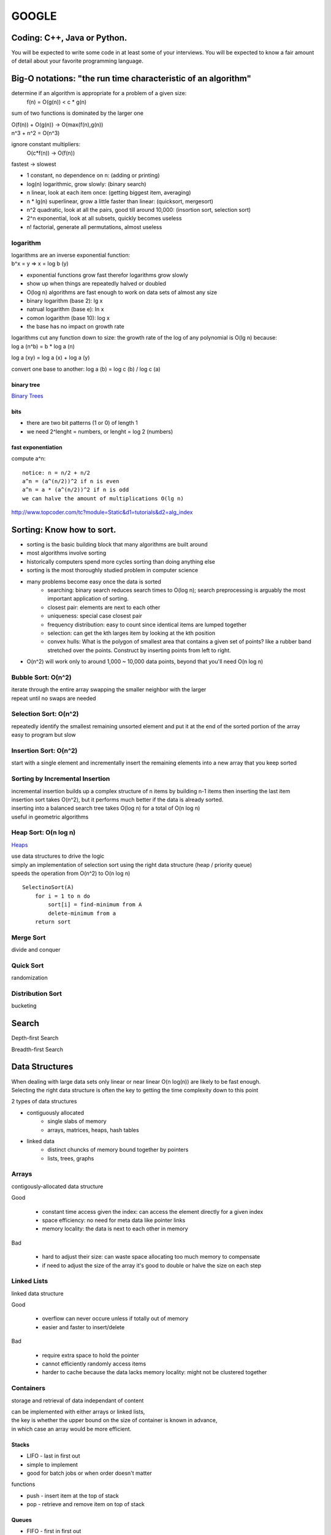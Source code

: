 ######
GOOGLE
######

=============================
Coding: C++,  Java or Python.
=============================

You will be expected to write some code in at least some of your interviews. You will be expected to know a fair amount of detail about your favorite programming language. 

==============================================================
Big-O notations: "the run time characteristic of an algorithm"
==============================================================

determine if an algorithm is appropriate for a problem of a given size:
    f(n) = O(g(n)) < c * g(n)

sum of two functions is dominated by the larger one

|    O(f(n)) + O(g(n)) -> O(max(f(n),g(n))
|    n^3 + n^2 = O(n^3)

ignore constant multipliers:
    O(c*f(n)) -> O(f(n))

fastest -> slowest

* 1		constant, no dependence on n: (adding or printing)
* log(n)		logarithmic, grow slowly: (binary search)
* n		linear, look at each item once: (getting biggest item, averaging)
* n * lg(n)	superlinear, grow a little faster than linear: (quicksort, mergesort)
* n^2		quadratic, look at all the pairs, good till around 10,000: (insortion sort, selection sort)
* 2^n		exponential, look at all subsets, quickly becomes useless
* n!		factorial, generate all permutations, almost useless

logarithm
=========

| logarithms are an inverse exponential function:
| b^x = y => x = log b (y)

* exponential functions grow fast therefor logarithms grow slowly
* show up when things are repeatedly halved or doubled
* O(log n) algorithms are fast enough to work on data sets of almost any size

* binary logarithm (base 2): lg x
* natrual logarithm (base e): ln x
* comon logarithm (base 10): log x
* the base has no impact on growth rate

| logarithms cut any function down to size: the growth rate of the log of any polynomial is O(lg n) because:
| log a (n^b) = b * log a (n)

log a (xy) = log a (x) + log a (y)

convert one base to another:
log a (b) = log c (b) / log c (a)

binary tree
-----------

`Binary Trees`_

bits
----

* there are two bit patterns (1 or 0) of length 1
* we need 2^lenght = numbers, or lenght = log 2 (numbers)

fast exponentiation
-------------------

compute a^n::

    notice: n = n/2 + n/2
    a^n = (a^(n/2))^2 if n is even
    a^n = a * (a^(n/2))^2 if n is odd
    we can halve the amount of multiplications O(lg n)

http://www.topcoder.com/tc?module=Static&d1=tutorials&d2=alg_index


==========================
Sorting: Know how to sort.
==========================

* sorting is the basic building block that many algorithms are built around
* most algorithms involve sorting
* historically computers spend more cycles sorting than doing anything else
* sorting is the most thoroughly studied problem in computer science
* many problems become easy once the data is sorted
    - searching: binary search reduces search times to O(log n); search preprocessing is arguably the most important application of sorting.
    - closest pair: elements are next to each other
    - uniqueness: special case closest pair
    - frequency distribution: easy to count since identical items are lumped together
    - selection: can get the kth larges item by looking at the kth position
    - convex hulls: What is the polygon of smallest area that contains a given set of points? like a rubber band stretched over the points. Construct by inserting points from left to right.
* O(n^2) will work only to around 1,000 ~ 10,000 data points, beyond that you'll need O(n log n)

Bubble Sort: O(n^2)
===================

| iterate through the entire array swapping the smaller neighbor with the larger
| repeat until no swaps are needed


Selection Sort: O(n^2)
======================

| repeatedly identify the smallest remaining unsorted element and put it at the end of the sorted portion of the array
| easy to program but slow


Insertion Sort: O(n^2)
======================

start with a single element and incrementally insert the remaining elements into a new array that you keep sorted

Sorting by Incremental Insertion
================================

| incremental insertion builds up a complex structure of n items by building n-1 items then inserting the last item
| insertion sort takes O(n^2), but it performs much better if the data is already sorted.
| inserting into a balanced search tree takes O(log n) for a total of O(n log n)
| useful in geometric algorithms


Heap Sort: O(n log n)
=====================

`Heaps`_

| use data structures to drive the logic
| simply an implementation of selection sort using the right data structure (heap / priority queue)
| speeds the operation from O(n^2) to O(n log n)

::

    SelectinoSort(A)
        for i = 1 to n do
            sort[i] = find-minimum from A
            delete-minimum from a
        return sort


Merge Sort
==========

divide and conquer

Quick Sort
==========

randomization

Distribution Sort
=================

bucketing

======
Search
======

Depth-first Search

Breadth-first Search


===============
Data Structures
===============

| When dealing with large data sets only linear or near linear O(n log(n)) are likely to be fast enough.
| Selecting the right data structure is often the key to getting the time complexity down to this point

2 types of data structures

* contiguously allocated
    * single slabs of memory
    * arrays, matrices, heaps, hash tables

* linked data
    * distinct chuncks of memory bound together by pointers
    * lists, trees, graphs


Arrays
======

contigously-allocated data structure

Good

    * constant time access given the index: can access the element directly for a given index
    * space efficiency: no need for meta data like pointer links
    * memory locality: the data is next to each other in memory

Bad

    * hard to adjust their size: can waste space allocating too much memory to compensate
    * if need to adjust the size of the array it's good to double or halve the size on each step


Linked Lists
============

linked data structure

Good

    * overflow can never occure unless if totally out of memory
    * easier and faster to insert/delete

Bad

    * require extra space to hold the pointer
    * cannot efficiently randomly access items
    * harder to cache because the data lacks memory locality: might not be clustered together


Containers
==========

storage and retrieval of data independant of content

| can be implemented with either arrays or linked lists,
| the key is whether the upper bound on the size of container is known in advance,
| in which case an array would be more efficient.


Stacks
------

* LIFO - last in first out
* simple to implement
* good for batch jobs or when order doesn't matter

functions

* push - insert item at the top of stack
* pop - retrieve and remove item on top of stack


Queues
------

* FIFO - first in first out
* fair way to control waiting times: minimizes the maximum time spent waiting (the average time will be the same regardless of LIFO or FIFO)
* harder to implemnent than stacks so typically used when order is important, otherwise use a stack

functions

* put - insert item at the back of queue
* get - retrieve and remove item at the front of queue


Priority Queues
---------------

* allows inserting, retrieving, and deleting by weighted importance
* new elements can be inserted at arbitrary intervals
* better to insert in place rather than resort entire data set

functions

* insert - insert element into queue
* min/max - retrieve min/max element in queue
* delete_min / delete_max - delete min/max element in queue


Dictionaries
============

| a set of n records, each identified by one or more key fields
| permits access to data items by content: stick and item in a dictionary so you can find it when needed

* can be built with unsorted/unsorted (double) linked lists, sorted/unsorted arrays, hash tables, binary tree, B-tree, skip lists

operations

* search(D, k): if exists, return a pointer to the element in dictionary (D) whose key value is the key (k)
* insert(D, x): add data item (x) to the set in dictionary (D)
* delete(D, x): remove the data item (x) from the dictionary (D)
* max(D), min(D): retrieve the largest/smallest key from the dictionary (D) (priority queue)
* predecessor(D, k), successor(D, k): retrieve the item from dictionary (D) whose key (k) is immediately before/after k in the sort order

Costs

=========== ============== ============ =========== ================== ========= ================
operation   unsorted array sorted array unsorted ll double unsorted ll sorted ll double sorted ll
=========== ============== ============ =========== ================== ========= ================
search      O(n)           O(log n)     O(n)        O(n)               O(n)      O(n)
insert      O(1)           O(n)         O(1)        O(1)               O(n)      O(n)
delete      O(1)*          O(n)         O(n)        O(1)               O(n)      O(1)
max         O(n)           O(1)         O(n)        O(n)               O(1)      O(1)
min         O(n)           O(1)         O(n)        O(n)               O(1)      O(1)
predecessor O(n)           O(1)         O(n)        O(n)               O(n)      O(1)
successor   O(n)           O(1)         O(n)        O(n)               O(1)      O(1)
=========== ============== ============ =========== ================== ========= ================

\* to delete an item in unsorted array leaves a hole, you can move every element after the deltion up a level for O(n), or you can cheat and replace the hole with the last element for O(1)
| can maintain a pointer to the end of a double ll


Hash Tables
-----------

| Arguably the single most important data structure known to mankind.
| You absolutely should know how they work.
| Be able to implement one using only arrays in your favorite language, in about the space of one interview.

* very effective way to maintain a dictionary, and often the best data structure to maintain a dictionary
* exploit constant time lookup of an index in an array
* a hash function mathematically maps keys to integers which is used to index the array
* ideally the hash values will be uniformly distributed
* the main idea of hashing is to represent a large object with a single number that can then be manipulated in constant time
* optimizing hash table performance is surprisingly complicated for such a conceptually simple data structure

collision detection
    sometimes two unique values will have the same key
    be prepared to handle this situation

* chaining
    - each index constains all values at that index (buckets)
    - the easiest way to resolve collisions but devotes a considerable amount of memory to pointers
* open addressing
    - the hash table is maintained as an array of elements initialized to null
    - on insertion check to see if position is empty; if so, insert it
    - if not insert the item into the next open slot in the array (sequential probing)
    - if the table isn't too full the contiguous runs should be short hence each element should be closet to its intended position
    - searching for an element now requires us to go to the index and check if it's the one we want, if not keep checking the length of the run
    - deletion in open addressing is tricky because we need to rearrange all elements in the run after the deleted element

Can be helpful when looking for duplicates on large files (collision detection), or detecting if a file has changed or not

| Worst-case bounds on hashing are terrible, but a proper hash function can confidently yield good behavior.
| Hashing is a fundamental idea in randomized algorithms yielding linear expected-time algorithms for problems otherwise O(n log n) or O(n^2).


Specialized Data Structures
---------------------------

String Data Structures
    Character strings are usually arrays
    suffix trees/arrays preprocess strings to make pattern matching faster

Geometric Data Structures
    usually a collection of data points and regions (polygons)
    kd-trees organize points and regions by geometric location to support faster search

Graph Data Structures
    typically represented by adjancency matrices or adjancency lists (sometimes objects and pointers)
    graph representation can have a substantial impact on operational time

Set Data Structures
    subsets of items are generally represented using a dictionary to support fast membership queries


Heaps
=====

* supports priority queue operations: insert and extract-min/max
* heaps work by maintaining an order which is weaker than sorted order (more efficient)
  but stronger than random order (min/max element can be identified)
* the power of any hierarchically-structured organization is reflected
  by a tree where each node and edge (x, y) implies that x supervises or dominates y
* the root entry is at the top of the heap
* a heap labeled tree is a binary tree where each node dominates the keys of its children
    - min-heap: the root key is smaller than its children
    - max-heap: the root key is bigger than its children


Operations
----------
* insert
* extract/delete min/max value


Composition
-----------

Heaps are binary trees and can be constructed with pointers OR an array: arrays are generally better for heaps

* in an array the parent is array[floor(n/2)], and its children are array[2*n] and array[2*n + 1]
* the catch with the array is the gain in access efficiency is offset by having all missing nodes still take up space
* lose flexibility: cannot store arbitrary topologies without wasting a lot of space,
  cannot move subtrees around by chaning pointers
* because of this cannot use arrays to represent binary search trees, but it works fine for heaps
* cannot use a heap to search for an element: heaps are NOT binary search trees
    - are only interested in the root: min/max value


Construction
------------

* construct a heap by inserting a new element into the left-most open spot in the array (n + 1) position.
    - ensures a balanced tree
* if the new key is not dominated by its parent then swap the parent and child
    - the relationship with the other child will be preserved because the dominance will be strengthened
* recurse (bubble up) the new key up the tree to its proper position
* each insert takes O(log n), so constructing a heap takes O(n log n) with n insertions


Extact Dominant Element (min/max)
---------------------------------

* extracting the max/min is easy because it's the first element of the array, but leaves a hole
* move the right-most element to replace the root
* rebalance the tree by swapping with the most dominant child and bubbling down or heapify
* bubble down takes O(lg n)


=====
Trees
=====

| Know about trees; basic tree construction, traversal and manipulation algorithms.
| Be familiar with at least one type of balanced binary tree, whether it's a red/black tree, a splay tree or an AVL tree, and know how it's implemented.
| Understand tree traversal
| trees utilize recursion

Pre-Order, In-Order and Post-Order
==================================

depth first search traversal methods

Starting at the root of binary tree the order in which the nodes are visited define these traversal types.

Basically there are 3 main steps. (1) Visting the current node, (2) Traverse the left node and (3) Traverse the right nodes.
From Wikipedia,

To traverse a non-empty binary tree in preorder, perform the following operations recursively at each node, starting with the root node:

#. Visit the root.
#. Traverse the left subtree.
#. Traverse the right subtree.

To traverse a non-empty binary tree in inorder (symmetric), perform the following operations recursively at each node:

#. Traverse the left subtree.
#. Visit the root.
#. Traverse the right subtree.

To traverse a non-empty binary tree in postorder, perform the following operations recursively at each node:

#. Traverse the left subtree.
#. Traverse the right subtree.
#. Visit the root.


Binary Trees
============

* trees where nodes can have at most 2 children
* the number of leaves doubles every time we increase the height by one
* leaves = 2^height: or height = log 2 (n)
* short trees can have many leaves


Binary Search Tree
------------------

* have fast access to two elements: the median elements above and below the node
* built with linked lists with two pointers per node
* for any node x, all nodes in left subtree of x have keys < x, and all nodes in right subtree of x have keys > x
* all nodes have left and right pointer, parent pointer is optional
* depends entirely on the insert order to be balanced

operations

* search: O(h) h = height
* traversal: visit all nodes in tree
* insertion: can only insert in the place after an unsuccessful search of item
* deletion: more complex, need to re-link child-parent nodes across deleted element: if element had two nodes pick the smallest element in the right subtree to replace deleted node
* min/max: left/right most node


red-black trees
splay trees
n-ary trees
trie-trees

=======
Graphs:
=======

Graphs are really important at Google.

There are 3 basic ways to represent a graph in memory (objects and pointers, matrix, and adjacency list); familiarize yourself with each representation and its pros & cons.

You should know the basic graph traversal algorithms: breadth-first search and depth-first search. Know their computational complexity, their tradeoffs, and how to implement them in real code.

If you get a chance, try to study up on fancier algorithms, such as Dijkstra and A*.


======================
Other Data Structures:
======================

You should study up on as many other data structures and algorithms as possible. You should especially know about the most famous classes of NP-complete problems, such as traveling salesman and the knapsack problem, and be able to recognize them when an interviewer asks you them in disguise. Find out what NP-complete means.


============
Mathematics:
============

Some interviewers ask basic discrete math questions. This is more prevalent at Google than at other companies because counting problems, probability problems, and other Discrete Math 101 situations surrounds us. Spend some time before the interview refreshing your memory on (or teaching yourself) the essentials of combinatorics and probability.

You should be familiar with n-choose-k problems and their ilk – the more the better.


==================
Operating Systems:
==================

Know about processes, threads and concurrency issues. Know about locks and mutexes and semaphores and monitors and how they work.

Know about deadlock and livelock and how to avoid them. Know what resources a processes needs, and a thread needs, and how context switching works, and how it's initiated by the operating system and underlying hardware. Know a little about scheduling.

The world is rapidly moving towards multi-core, so know the fundamentals of "modern" concurrency constructs.

For information on System Design:
http://research.google.com/pubs/DistributedSystemsandParallelComputing.html



A few last tips:
•	Talk through your thought process about the questions you are asked. In all of Google's interviews, our engineers are evaluating not only your technical abilities but also how you approach problems and how you try to solve them.
•	Ask clarifying questions if you do not understand the problem or need more information. Many of the questions asked in Google interviews are deliberately underspecified because our engineers are looking to see how you engage the problem. In particular, they are looking to see which areas leap to your mind as the most important piece of the technological puzzle you've been presented.
•	Think about ways to improve the solution you'll present. In many cases, the first answer that springs to mind isn't the most elegant solution and may need some refining. It's definitely worthwhile to talk about your initial thoughts to a question, but jumping immediately into presenting a brute force solution will be received less well than taking time to compose a more efficient solution.























http://steve-yegge.blogspot.com/2008/03/get-that-job-at-google.html
Tech Prep Tips

The best tip is: go get a computer science degree. The more computer science you have, the better. You don't have to have a CS degree, but it helps. It doesn't have to be an advanced degree, but that helps too.

However, you're probably thinking of applying to Google a little sooner than 2 to 8 years from now, so here are some shorter-term tips for you.

Algorithm Complexity: you need to know Big-O. It's a must. If you struggle with basic big-O complexity analysis, then you are almost guaranteed not to get hired. It's, like, one chapter in the beginning of one theory of computation book, so just go read it. You can do it.

Sorting: know how to sort. Don't do bubble-sort. You should know the details of at least one n*log(n) sorting algorithm, preferably two (say, quicksort and merge sort). Merge sort can be highly useful in situations where quicksort is impractical, so take a look at it.

For God's sake, don't try sorting a linked list during the interview.

Hashtables: hashtables are arguably the single most important data structure known to mankind. You absolutely have to know how they work. Again, it's like one chapter in one data structures book, so just go read about them. You should be able to implement one using only arrays in your favorite language, in about the space of one interview.

Trees: you should know about trees. I'm tellin' ya: this is basic stuff, and it's embarrassing to bring it up, but some of you out there don't know basic tree construction, traversal and manipulation algorithms. You should be familiar with binary trees, n-ary trees, and trie-trees at the very very least. Trees are probably the best source of practice problems for your long-term warmup exercises.

You should be familiar with at least one flavor of balanced binary tree, whether it's a red/black tree, a splay tree or an AVL tree. You should actually know how it's implemented.

You should know about tree traversal algorithms: BFS and DFS, and know the difference between inorder, postorder and preorder.

You might not use trees much day-to-day, but if so, it's because you're avoiding tree problems. You won't need to do that anymore once you know how they work. Study up!

Graphs

Graphs are, like, really really important. More than you think. Even if you already think they're important, it's probably more than you think.

There are three basic ways to represent a graph in memory (objects and pointers, matrix, and adjacency list), and you should familiarize yourself with each representation and its pros and cons.

You should know the basic graph traversal algorithms: breadth-first search and depth-first search. You should know their computational complexity, their tradeoffs, and how to implement them in real code.

You should try to study up on fancier algorithms, such as Dijkstra and A*, if you get a chance. They're really great for just about anything, from game programming to distributed computing to you name it. You should know them.

Whenever someone gives you a problem, think graphs. They are the most fundamental and flexible way of representing any kind of a relationship, so it's about a 50-50 shot that any interesting design problem has a graph involved in it. Make absolutely sure you can't think of a way to solve it using graphs before moving on to other solution types. This tip is important!

Other data structures

You should study up on as many other data structures and algorithms as you can fit in that big noggin of yours. You should especially know about the most famous classes of NP-complete problems, such as traveling salesman and the knapsack problem, and be able to recognize them when an interviewer asks you them in disguise.

You should find out what NP-complete means.

Basically, hit that data structures book hard, and try to retain as much of it as you can, and you can't go wrong.

Math

Some interviewers ask basic discrete math questions. This is more prevalent at Google than at other places I've been, and I consider it a Good Thing, even though I'm not particularly good at discrete math. We're surrounded by counting problems, probability problems, and other Discrete Math 101 situations, and those innumerate among us blithely hack around them without knowing what we're doing.

Don't get mad if the interviewer asks math questions. Do your best. Your best will be a heck of a lot better if you spend some time before the interview refreshing your memory on (or teaching yourself) the essentials of combinatorics and probability. You should be familiar with n-choose-k problems and their ilk – the more the better.

I know, I know, you're short on time. But this tip can really help make the difference between a "we're not sure" and a "let's hire her". And it's actually not all that bad – discrete math doesn't use much of the high-school math you studied and forgot. It starts back with elementary-school math and builds up from there, so you can probably pick up what you need for interviews in a couple of days of intense study.

Sadly, I don't have a good recommendation for a Discrete Math book, so if you do, please mention it in the comments. Thanks.

Operating Systems

This is just a plug, from me, for you to know about processes, threads and concurrency issues. A lot of interviewers ask about that stuff, and it's pretty fundamental, so you should know it. Know about locks and mutexes and semaphores and monitors and how they work. Know about deadlock and livelock and how to avoid them. Know what resources a processes needs, and a thread needs, and how context switching works, and how it's initiated by the operating system and underlying hardware. Know a little about scheduling. The world is rapidly moving towards multi-core, and you'll be a dinosaur in a real hurry if you don't understand the fundamentals of "modern" (which is to say, "kinda broken") concurrency constructs.

The best, most practical book I've ever personally read on the subject is Doug Lea'sConcurrent Programming in Java. It got me the most bang per page. There are obviously lots of other books on concurrency. I'd avoid the academic ones and focus on the practical stuff, since it's most likely to get asked in interviews.

Coding

You should know at least one programming language really well, and it shouldpreferably be C++ or Java. C# is OK too, since it's pretty similar to Java. You will be expected to write some code in at least some of your interviews. You will be expected to know a fair amount of detail about your favorite programming language.












1. Make sure you are comfortable with a programming language – either C++ or Java would be good, but I think they don’t mind really if you use some other language. Python, for instance. I read through a C++ book, about a chapter a day, just to refresh concepts, and also got more comfortable with the STL (it had been awhile!).


2. Make sure you can write simple loops and manipulate simple data structures in your sleep, blindfolded with your hands tied behind your back. Just practice a few things like quick sort, merge sort, tree traversal, etc. There’s no way someone is going to ask you to write a merge sort, but it is really good practice. I did a ton of this while reading through a data structures book. 


3. Make sure you know your order notation and which well-known algorithms have which complexity. For sorting algorithms, it’s handy to know which require random access, which can benefit from parallel processing, etc. 


4. Practice writing code on a whiteboard. Take a problem that you don’t know the answer to, and try to solve it on the whiteboard. Work out the algorithm, maybe draw a picture, and then write the code. Don’t do it in an IDE, don’t even do it in an editor. I would even recommend a whiteboard over paper. It’s just different, and you have to practice it to be comfortable with it.


5. Get a list of problems and practice solving them – I found the book “Programming Interviews Exposed – 2nd Edition” to be great. The problems in this book were mostly harder than the ones I got in my interviews. Doing them really got me in the mind-set of solving problems, though, which is essential. Here are some (from the internet – obviously they won’t ask you these, but again, good practice!):

a. http://www.drizzle.com/~jpaint/google.html has this one, which is a good small practice one: Write a function f(a, b) which takes two character string arguments and returns a string containing only the characters found in both strings in the order of a. Write a version which is order N-squared and one which is order N.

b. http://careers.cse.sc.edu/googleinterview has this one (and others): Write some code to find all permutations of the letters in a particular string.

c. People also recommended this site: http://www.topcoder.com/tc?module=Static&d1=tutorials&d2=alg_index (I didn’t use it at all, but I know of others here who did)

http://stevenwoods.blogspot.com/2009_11_29_archive.html#7476959582586330421
6. Get comfortable with big numbers.

a. There is a question here:http://www.drizzle.com/~jpaint/google.html at the bottom of the page. Try to work out what you think is the right answer. You can read what this person wrote, but the point is to just start doing problems with big numbers.

b. I’m sure you can find other problems on the internet if you look around. Google might help you there too!

I also have some non-technical prep advice that might be helpful:

1. Practice talking about yourself, what you've done in your career, what you're good at, why your resume looks the way it does, etc. Even go so far as preparing an answer to the terrifying open-ended “tell me about yourself” interview starter. No one at Google in my interviews asked me anything like that (but I know people who do). It was good confidence-building, and some of the things I practiced saying did come in handy. Make a friend listen to you as if they were an interviewer. When someone else is listening, you become more aware of all the "um's" and other bad habits you may have.

2. Prepare answers to a few standard questions. Again, these didn’t all come up with Google interviews (some did), but I found it good practice talking about myself. 

a. What did you do at your last job?

b. What is one of your strengths/weaknesses? (one place asked me for a second weakness, so I was glad I’d practiced that!)

c. Where do you see yourself in the next 3 to 5 years?

d. Why do you want this job?

e. What has been your biggest success/failure? (this is hard!)

f. Recount a situation where you encountered a conflict with a co-worker or customer.


3. Other interview tips:

a. Don’t over answer, at least at the beginning of the interview – give a brief answer and then ask them if they want you to expand. It’s really annoying as an interviewer, if the interviewee won’t stop talking!

b. Make eye contact when you answer. 

c. With problem-solving questions, keep talking as you try to navigate the problem. Make sure you understand the question and ask clarifying questions to make sure you really do. Ask if you can make assumptions, don’t just make them, etc.

d. Make sure you eat a proper breakfast - no, really, it’s important to have protein for breakfast before interviews – it will keep you going a lot better than just carbs. I actually did have bacon and eggs both mornings of my interviews – haha. Another thought is here

e. Prepare some great questions for them, ask them for business cards, learn their names before you get there – basically be interested in them!

f. Be super enthusiastic and make sure they know you LOVE their company. Also make sure you communicate that you love hard problems :-0!

4. Remember to prepare for systems-style questions as well as programming ones. For instance consider:

a) refreshing your memory on basic design patterns (probably via one of the standard text books)

b) refreshing your memory on basic protocols and communication mechanisms (TCP/IP, UDP, etc.)

c) read a bit about high-level design patterns for networks (e.g., different network structures, handling failures, etc.)

d) read about the architecture of a couple of real high-performance, highly robust systems (e.g., GFS, Sawzall, S3, etc.)
